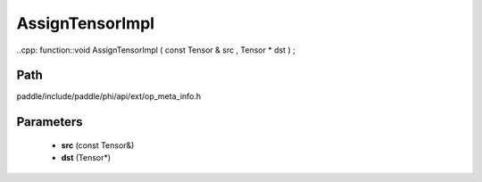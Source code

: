 .. _en_api_paddle_AssignTensorImpl:

AssignTensorImpl
-------------------------------

..cpp: function::void AssignTensorImpl ( const Tensor & src , Tensor * dst ) ;


Path
:::::::::::::::::::::
paddle/include/paddle/phi/api/ext/op_meta_info.h

Parameters
:::::::::::::::::::::
	- **src** (const Tensor&)
	- **dst** (Tensor*)

